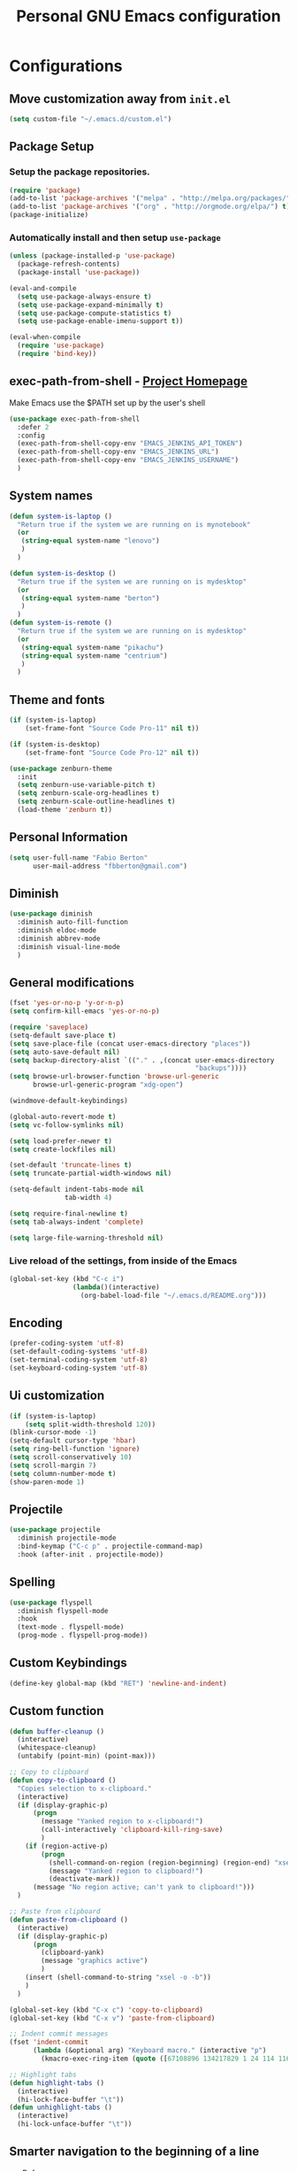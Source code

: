 #+TITLE: Personal *GNU Emacs* configuration
#+STARTUP: indent

* Configurations

** Move customization away from =init.el=

#+begin_src emacs-lisp
(setq custom-file "~/.emacs.d/custom.el")
#+end_src

** Package Setup
*** Setup the package repositories.

#+BEGIN_SRC emacs-lisp
  (require 'package)
  (add-to-list 'package-archives '("melpa" . "http://melpa.org/packages/") t)
  (add-to-list 'package-archives '("org" . "http://orgmode.org/elpa/") t)
  (package-initialize)
#+END_SRC

*** Automatically install and then setup =use-package=

#+BEGIN_SRC emacs-lisp
  (unless (package-installed-p 'use-package)
    (package-refresh-contents)
    (package-install 'use-package))

  (eval-and-compile
    (setq use-package-always-ensure t)
    (setq use-package-expand-minimally t)
    (setq use-package-compute-statistics t)
    (setq use-package-enable-imenu-support t))

  (eval-when-compile
    (require 'use-package)
    (require 'bind-key))
#+END_SRC

** exec-path-from-shell - [[https://github.com/purcell/exec-path-from-shell][Project Homepage]]

Make Emacs use the $PATH set up by the user's shell

#+begin_src emacs-lisp
  (use-package exec-path-from-shell
    :defer 2
    :config
    (exec-path-from-shell-copy-env "EMACS_JENKINS_API_TOKEN")
    (exec-path-from-shell-copy-env "EMACS_JENKINS_URL")
    (exec-path-from-shell-copy-env "EMACS_JENKINS_USERNAME")
    )
#+end_src

** System names

#+BEGIN_SRC emacs-lisp
  (defun system-is-laptop ()
    "Return true if the system we are running on is mynotebook"
    (or
     (string-equal system-name "lenovo")
     )
    )

  (defun system-is-desktop ()
    "Return true if the system we are running on is mydesktop"
    (or
     (string-equal system-name "berton")
     )
    )
  (defun system-is-remote ()
    "Return true if the system we are running on is mydesktop"
    (or
     (string-equal system-name "pikachu")
     (string-equal system-name "centrium")
     )
    )
#+END_SRC

** Theme and fonts

#+BEGIN_SRC emacs-lisp
  (if (system-is-laptop)
      (set-frame-font "Source Code Pro-11" nil t))

  (if (system-is-desktop)
      (set-frame-font "Source Code Pro-12" nil t))

  (use-package zenburn-theme
    :init
    (setq zenburn-use-variable-pitch t)
    (setq zenburn-scale-org-headlines t)
    (setq zenburn-scale-outline-headlines t)
    (load-theme 'zenburn t))

#+END_SRC

** Personal Information

#+BEGIN_SRC emacs-lisp
  (setq user-full-name "Fabio Berton"
        user-mail-address "fbberton@gmail.com")
#+END_SRC

** Diminish

#+BEGIN_SRC emacs-lisp
  (use-package diminish
    :diminish auto-fill-function
    :diminish eldoc-mode
    :diminish abbrev-mode
    :diminish visual-line-mode
    )
#+END_SRC

** General modifications

#+BEGIN_SRC emacs-lisp
  (fset 'yes-or-no-p 'y-or-n-p)
  (setq confirm-kill-emacs 'yes-or-no-p)

  (require 'saveplace)
  (setq-default save-place t)
  (setq save-place-file (concat user-emacs-directory "places"))
  (setq auto-save-default nil)
  (setq backup-directory-alist `(("." . ,(concat user-emacs-directory
                                                 "backups"))))
  (setq browse-url-browser-function 'browse-url-generic
        browse-url-generic-program "xdg-open")

  (windmove-default-keybindings)

  (global-auto-revert-mode t)
  (setq vc-follow-symlinks nil)

  (setq load-prefer-newer t)
  (setq create-lockfiles nil)

  (set-default 'truncate-lines t)
  (setq truncate-partial-width-windows nil)

  (setq-default indent-tabs-mode nil
                tab-width 4)

  (setq require-final-newline t)
  (setq tab-always-indent 'complete)

  (setq large-file-warning-threshold nil)
#+END_SRC

*** Live reload of the settings, from inside of the Emacs
#+BEGIN_SRC emacs-lisp
  (global-set-key (kbd "C-c i")
                  (lambda()(interactive)
                    (org-babel-load-file "~/.emacs.d/README.org")))
#+END_SRC

** Encoding

#+BEGIN_SRC emacs-lisp
  (prefer-coding-system 'utf-8)
  (set-default-coding-systems 'utf-8)
  (set-terminal-coding-system 'utf-8)
  (set-keyboard-coding-system 'utf-8)
#+END_SRC

** Ui customization

#+BEGIN_SRC emacs-lisp
  (if (system-is-laptop)
      (setq split-width-threshold 120))
  (blink-cursor-mode -1)
  (setq-default cursor-type 'hbar)
  (setq ring-bell-function 'ignore)
  (setq scroll-conservatively 10)
  (setq scroll-margin 7)
  (setq column-number-mode t)
  (show-paren-mode 1)
#+END_SRC

** Projectile

#+BEGIN_SRC emacs-lisp
  (use-package projectile
    :diminish projectile-mode
    :bind-keymap ("C-c p" . projectile-command-map)
    :hook (after-init . projectile-mode))
#+END_SRC

** Spelling

#+BEGIN_SRC emacs-lisp
  (use-package flyspell
    :diminish flyspell-mode
    :hook
    (text-mode . flyspell-mode)
    (prog-mode . flyspell-prog-mode))
#+END_SRC

** Custom Keybindings

#+BEGIN_SRC emacs-lisp
  (define-key global-map (kbd "RET") 'newline-and-indent)
#+END_SRC

** Custom function

#+BEGIN_SRC emacs-lisp
  (defun buffer-cleanup ()
    (interactive)
    (whitespace-cleanup)
    (untabify (point-min) (point-max)))

  ;; Copy to clipboard
  (defun copy-to-clipboard ()
    "Copies selection to x-clipboard."
    (interactive)
    (if (display-graphic-p)
        (progn
          (message "Yanked region to x-clipboard!")
          (call-interactively 'clipboard-kill-ring-save)
          )
      (if (region-active-p)
          (progn
            (shell-command-on-region (region-beginning) (region-end) "xsel -i -b")
            (message "Yanked region to clipboard!")
            (deactivate-mark))
        (message "No region active; can't yank to clipboard!")))
    )

  ;; Paste from clipboard
  (defun paste-from-clipboard ()
    (interactive)
    (if (display-graphic-p)
        (progn
          (clipboard-yank)
          (message "graphics active")
          )
      (insert (shell-command-to-string "xsel -o -b"))
      )
    )

  (global-set-key (kbd "C-x c") 'copy-to-clipboard)
  (global-set-key (kbd "C-x v") 'paste-from-clipboard)

  ;; Indent commit messages
  (fset 'indent-commit
        (lambda (&optional arg) "Keyboard macro." (interactive "p")
          (kmacro-exec-ring-item (quote ([67108896 134217829 1 24 114 116 32 32 32 32 45 32 13] 0 "%d")) arg)))

  ;; Highlight tabs
  (defun highlight-tabs ()
    (interactive)
    (hi-lock-face-buffer "\t"))
  (defun unhighlight-tabs ()
    (interactive)
    (hi-lock-unface-buffer "\t"))
#+END_SRC

** Smarter navigation to the beginning of a line
- [[https://emacsredux.com/blog/2013/05/22/smarter-navigation-to-the-beginning-of-a-line/][Reference]]
#+BEGIN_SRC emacs-lisp
(defun smarter-move-beginning-of-line (arg)
  "Move point back to indentation of beginning of line.

Move point to the first non-whitespace character on this line.
If point is already there, move to the beginning of the line.
Effectively toggle between the first non-whitespace character and
the beginning of the line.

If ARG is not nil or 1, move forward ARG - 1 lines first.  If
point reaches the beginning or end of the buffer, stop there."
  (interactive "^p")
  (setq arg (or arg 1))

  ;; Move lines first
  (when (/= arg 1)
    (let ((line-move-visual nil))
      (forward-line (1- arg))))

  (let ((orig-point (point)))
    (back-to-indentation)
    (when (= orig-point (point))
      (move-beginning-of-line 1))))

;; remap C-a to `smarter-move-beginning-of-line'
(global-set-key [remap move-beginning-of-line]
                'smarter-move-beginning-of-line)
#+END_SRC

** Avoids saving active regions to the primary selection

#+BEGIN_SRC emacs-lisp
(setq select-active-regions nil)
#+END_SRC

** Dired

#+BEGIN_SRC emacs-lisp
  (use-package dired
    :ensure nil
    :commands (dired)
    :custom
    ;; Always delete and copy recursively
    (dired-recursive-deletes 'always)
    (dired-recursive-copies 'always)
    ;; Auto refresh Dired, but be quiet about it
    (global-auto-revert-non-file-buffers t)
    (auto-revert-verbose nil)
    ;; Quickly copy/move file in Dired
    (dired-dwim-target t)
    ;; Move files to trash when deleting
    (delete-by-moving-to-trash t)
    :config
    ;; Reuse same dired buffer, to prevent numerous buffers while navigating in dired
    (put 'dired-find-alternate-file 'disabled nil)
    :hook
    (dired-mode . (lambda ()
                    (local-set-key (kbd "<mouse-2>") #'dired-find-alternate-file)
                    (local-set-key (kbd "RET") #'dired-find-alternate-file)
                    (local-set-key (kbd "^")
                                   (lambda () (interactive) (find-alternate-file ".."))))))
#+END_SRC

** Editing

#+BEGIN_SRC emacs-lisp
  (use-package whitespace
    :diminish global-whitespace-mode
    :hook
    (after-init . global-whitespace-mode)
    :config
    (setq whitespace-style
          '(face newline trailing space-before-tab space-after-tab)))

  (use-package browse-kill-ring
    :bind ("M-y" . browse-kill-ring))

  (use-package expand-region
    :bind
    ("M-=" . er/expand-region))

  (use-package rainbow-delimiters
    :hook
    (prog-mode . rainbow-delimiters-mode))

  (use-package smartparens
    :diminish smartparens-mode
    :hook
    (after-init . smartparens-global-mode)
    :config
    (require 'smartparens-config))

  (use-package ws-butler
    :diminish ws-butler-mode
    :hook
    (after-init . ws-butler-global-mode))

  (use-package undo-tree
    :diminish undo-tree-mode
    :bind ("C-x u" . 'undo-tree-redo)
    :config
    (progn
      (global-undo-tree-mode)
      (setq undo-tree-visualizer-timestamps t)
      (setq undo-tree-visualizer-diff t)))
#+END_SRC

** Company

#+BEGIN_SRC emacs-lisp
  (use-package company
    :diminish company-mode
    :hook (after-init . global-company-mode)
    :init
    (setq company-idle-delay                nil
          company-dabbrev-downcase          nil
          company-minimum-prefix-length     2
          company-show-numbers              t
          company-tooltip-limit             10
          company-tooltip-align-annotations t
          company-lsp-enable-snippet        t)
    :bind
    (:map prog-mode-map
          ("<tab>" . company-indent-or-complete-common))
    :config
    (define-key company-mode-map [remap indent-for-tab-command] #'company-indent-or-complete-common)
    (delete 'company-clang company-backends))
#+END_SRC

** Flycheck

#+BEGIN_SRC emacs-lisp
  (use-package flycheck
    :diminish flycheck-mode
    :hook
    (after-init . global-flycheck-mode))
#+END_SRC

** Git

*** Magit

#+BEGIN_SRC emacs-lisp
  (use-package magit
    :config
    (require 'git-commit)
    (add-hook 'git-commit-mode-hook 'flyspell-mode)
    (add-hook 'git-commit-setup-hook 'git-commit-turn-on-flyspell)
    (add-hook 'git-commit-mode-hook (lambda () (setq fill-column 72)))
    (setq magit-diff-refine-hunk t)
    :bind ((("C-c g" . magit-file-dispatch))))
#+END_SRC

*** Forge

#+BEGIN_SRC emacs-lisp
  (use-package forge
    :after magit)
#+END_SRC

*** Git gutter

#+BEGIN_SRC emacs-lisp
  (use-package git-gutter
    :diminish git-gutter-mode
    :hook
    (after-init . global-git-gutter-mode)
    :config
    (add-hook 'magit-post-refresh-hook
              #'git-gutter:update-all-windows))
#+END_SRC

*** Magit Todo

Project homepage: [[https://github.com/alphapapa/magit-todos][Github]]

#+BEGIN_SRC emacs-lisp
  (use-package magit-todos
    :after (magit)
    :config
    (setq magit-todos-exclude-globs '("*.map" "*.html")))
#+END_SRC

** Misc

#+BEGIN_SRC emacs-lisp
  (use-package cmake-mode
    :mode ("CmakeLists\\.txt'" "\\.cmake\\'"))

  (use-package dts-mode
    :mode ("\\.dts\\'" "\\.dtsi\\'"))

  (use-package json-mode
    :mode ("\\.uhupkg.config\\'" "\\.json\\'"))

  (use-package pkgbuild-mode
    :mode ("PKGBUILD\\'"))

  (use-package systemd
    :mode ("\\.automount\\'\\|\\.busname\\'\\|\\.mount\\'\\|\\.service\\'\\|\\.slice\\'\\|\\.socket\\'\\|\\.target\\'\\|\\.timer\\'\\|\\.link\\'\\|\\.netdev\\'\\|\\.network\\'\\|\\.override\\.conf.*\\'" . systemd-mode))

  (use-package yaml-mode
    :mode ("\\.yaml\\'" "\\.yml\\'"))

  (use-package qml-mode
    :mode ("\\.qml\\'" ))

  (use-package qt-pro-mode
    :mode ("\\.pro\\'" "\\.pri\\'"))
#+END_SRC

** Docker

#+BEGIN_SRC emacs-lisp
  (use-package dockerfile-mode
    :mode ("/Dockerfile\\'"))

  (use-package docker-tramp
    :after tramp )
#+END_SRC

** Navigation

#+BEGIN_SRC emacs-lisp
  (use-package ido
    :config
    (require 'ido)
    (setq ido-auto-merge-work-directories-length -1)
    (setq ido-use-filename-at-point nil)
    (setq ido-use-faces nil)
    (ido-everywhere t)
    (ido-mode 1))

  (use-package flx-ido
    :config
    (flx-ido-mode 1)
    (setq ido-enable-flex-matching t))

  (use-package smex
    :config
    (smex-initialize)
    (setq smex-save-file (concat user-emacs-directory ".smex-items"))
    :bind
    ("M-x" . smex))
#+END_SRC

** Org Mode

*** Org Mode settings

#+BEGIN_SRC emacs-lisp
  (use-package org
    :preface
    (defun endless/org-ispell ()
      "Configure `ispell-skip-region-alist' for `org-mode'."
      (make-local-variable 'ispell-skip-region-alist)
      (add-to-list 'ispell-skip-region-alist '(org-property-drawer-re))
      (add-to-list 'ispell-skip-region-alist '("~" "~"))
      (add-to-list 'ispell-skip-region-alist '("=" "="))
      (add-to-list 'ispell-skip-region-alist '("^#\\+BEGIN_SRC" . "^#\\+END_SRC")))

    :mode ("\\.org$" . org-mode)
    :bind (("C-c l" . org-store-link)
           ("C-c c" . org-capture)
           ("C-c a" . org-agenda))
    :hook ((org-mode . org-indent-mode)
           (org-indent-mode . (lambda() (diminish 'org-indent-mode))))
    :config
    (add-hook 'org-mode-hook 'turn-on-flyspell)
    (add-hook 'org-mode-hook #'endless/org-ispell)
    (setq org-confirm-babel-evaluate nil
          org-export-babel-evaluate 'inline-only)
    (setq org-src-tab-acts-natively t)
    (setq org-startup-with-inline-images t)
    (setq org-startup-indented t)
    (setq org-image-actual-width 600)
    (setq org-format-latex-options (plist-put org-format-latex-options :scale 2.0))
    (setq org-src-fontify-natively t)
    (setq org-latex-listings 'minted
          org-latex-packages-alist '(("" "minted"))
          org-latex-pdf-process
          '("pdflatex -shell-escape -interaction nonstopmode -output-directory %o %f"
            "pdflatex -shell-escape -interaction nonstopmode -output-directory %o %f"
            "pdflatex -shell-escape -interaction nonstopmode -output-directory %o %f")
          org-latex-minted-options '(("breaklines" "true")
                                     ("breakanywhere" "true")
                                     ("fontsize" "\\footnotesize")
                                     ("bgcolor" "white")
                                     ("obeytabs" "true")))

    (org-babel-do-load-languages
     'org-babel-load-languages
     '(
       (emacs-lisp . t)
       (gnuplot . t)
       (latex . t)
       (makefile . t)
       (org . t)
       (python . t)
       (shell . t)
       )))

  (setq org-hide-emphasis-markers t)

  (setq org-todo-keywords
        (quote ((sequence "TODO(t)" "DOING(s)" "|" "DONE(d!)")
                (sequence "WAITING(w@/!)" "HOLD(h@/!)" "|" "CANCELLED(c@/!)" "SOMEDAY"))))

  (setq org-todo-keyword-faces
        (quote (("TODO" :foreground "red" :weight bold)
                ("DOING" :foreground "yellow" :weight bold)
                ("DONE" :foreground "forest green" :weight bold)
                ("WAITING" :foreground "orange" :weight bold)
                ("HOLD" :foreground "magenta" :weight bold)
                ("CANCELLED" :foreground "forest red" :weight bold)
                ("SOMEDAY" :foreground "forest yellow" :weight bold))))

  (setq org-todo-state-tags-triggers
        (quote (("CANCELLED" ("CANCELLED" . t))
                ("WAITING" ("WAITING" . t))
                ("DOING" ("DOING" . t))
                ("HOLD" ("WAITING") ("HOLD" . t))
                (done ("WAITING") ("HOLD") ("DOING"))
                ("TODO" ("WAITING") ("CANCELLED") ("HOLD") ("DOING"))
                ("DONE" ("WAITING") ("CANCELLED") ("HOLD") ("DOING")))))

  (setq org-agenda-files '("~/org/engineering.org"
                           "~/org/todo.org"
                           "~/org/projects.org"))

  (setq org-capture-templates
        '(("b" "Bookmark" entry (file "~/org/bookmarks.org")
           "* %?\n:PROPERTIES:\n:CREATED: %U\n:END:\n\n" :empty-lines 1)
          ("B" "Bookmark with Cliplink" entry (file "~/org/bookmarks.org")
           "* %(org-cliplink-capture)\n:PROPERTIES:\n:CREATED: %U\n:END:\n\n" :empty-lines 1)
          ("t" "Todo" entry (file "~/org/inbox.org")
           "* TODO %?\n%U" :empty-lines 1)
          ("n" "Note" entry (file "~/org/inbox.org")
           "* NOTE %?\n%U" :empty-lines 1)))

  (setq org-default-notes-file (concat org-directory "~/org/inbox.org"))

  (setq org-refile-targets '(("~/org/todo.org" :level . 1)
                             ("~/org/projects.org" :level . 1)))

#+END_SRC

*** Org Mode  extra settings

**** [[https://github.com/rexim/org-cliplink][org-cliplink: Insert org-mode links from clipboard]]

Handle bookmark capture links.

#+begin_src emacs-lisp
  (use-package org-cliplink
    :commands (org-cliplink))
#+end_src

**** Add languages to =org-structure-template-alist=

#+begin_src emacs-lisp
  (use-package org-tempo
    :ensure nil
    :after org
    :config
    (add-to-list 'org-structure-template-alist '("sl" . "src emacs-lisp"))
    (add-to-list 'org-structure-template-alist '("ss" . "src sh")))
#+end_src

*** Org Babel

**** [[https://github.com/astahlman/ob-async][ob-async: Asynchronous src_block execution for org-babel]]

#+begin_src emacs-lisp
  (use-package ob-async
    :after org
    :config (require 'ob-async))
#+end_src

*** Org Export Engines

**** HTML back-End

#+begin_src emacs-lisp
  (use-package htmlize
    :after org
    :config (require 'htmlize))
#+end_src

**** Beamer back-End

#+begin_src emacs-lisp
  (use-package ox-beamer
    :ensure org
    :after ox
    :config
    (add-to-list 'org-latex-classes
                 '("beamer"
                   "\\documentclass\[presentation\]\{beamer\}"
                   ("\\section\{%s\}" . "\\section*\{%s\}")
                   ("\\subsection\{%s\}" . "\\subsection*\{%s\}")
                   ("\\subsubsection\{%s\}" . "\\subsubsection*\{%s\}"))))
#+end_src

**** GitHub back-end

#+BEGIN_SRC emacs-lisp
  (use-package ox-gfm
    :after ox
    :config (require 'ox-gfm nil t))
#+END_SRC

**** Hugo back-end

#+BEGIN_SRC emacs-lisp
  (use-package ox-hugo
    :after ox)
#+END_SRC

*** [[https://github.com/bastibe/org-journal][org-journal: A simple org-mode based journaling mode]]

#+BEGIN_SRC emacs-lisp
  (use-package org-journal
    :bind
    ("C-c j n" . org-journal-new-entry)
    :config
    (setq org-journal-dir "~/org/journal/"
          org-journal-date-format "%A, %d %B %Y"))
#+END_SRC

*** [[https://github.com/weirdNox/org-noter][org-noter: Emacs document annotator, using Org-mode]]

#+BEGIN_SRC emacs-lisp
  (use-package org-noter
    :commands (org-noter))
#+END_SRC

*** References:
- https://superuser.com/questions/695096/how-to-enable-flyspell-in-org-mode-by-default
- https://endlessparentheses.com/ispell-and-org-mode.html
- http://doc.norang.ca/org-mode.html
- https://orgmode.org/manual/Tracking-TODO-state-changes.html#Tracking-TODO-state-changes
- https://emacs.cafe/emacs/orgmode/gtd/2017/06/30/orgmode-gtd.html

** Shell

#+BEGIN_SRC emacs-lisp
  (use-package sane-term
    :if window-system
    :bind
    ("C-x t" . sane-term)
    ("C-x T" . sane-term-create))

  (eval-after-load "term"
    '(define-key term-raw-map (kbd "C-c C-y") 'term-paste))
#+END_SRC

** Bitbake

*** mmm-mode
#+begin_src emacs-lisp
  (use-package mmm-mode
    :defer t
    :diminish mmm-mode
    )

#+end_src

*** Bitbake Mode
#+BEGIN_SRC emacs-lisp
  (require 'mmm-mode)

  (defun bitbake-comment-dwim (arg)
    (interactive "*P")
    (require 'newcomment)
    (let ((comment-start "#") (comment-end ""))
      (comment-dwim arg)))

  (defvar bitbake-mode-syntax-table
    (let ((st (make-syntax-table)))
      ;; Comments start with # and end at eol
      (modify-syntax-entry ?#	  "<" st)
      (modify-syntax-entry ?\n  ">" st)
      (modify-syntax-entry ?\^m ">" st)
      (modify-syntax-entry ?\"  "\""  st) ;strings are delimited by "
      (modify-syntax-entry ?\'  "\""  st) ;strings are delimited by '
      (modify-syntax-entry ?\\  "\\"  st) ;backslash is escape
      st)
    "Syntax table for `bitbake-mode'.")

  (defvar bitbake-font-lock-defaults
    `((
       ;; fakeroot python do_foo() {
       ("\\b\\(include\\|require\\|inherit\\|python\\|addtask\\|export\\|fakeroot\\|unset\\)\\b" . font-lock-keyword-face)
       ;; do_install_append() {
       ("^\\(fakeroot *\\)?\\(python *\\)?\\([a-zA-Z0-9\-_+.${}/~]+\\) *( *) *{" 3 font-lock-function-name-face)
       ;; do_deploy[depends] ??=
       ("^\\(export *\\)?\\([a-zA-Z0-9\-_+.${}/~]+\\(\\[[a-zA-Z0-9\-_+.${}/~]+\\]\\)?\\) *\\(=\\|\\?=\\|\\?\\?=\\|:=\\|+=\\|=+\\|.=\\|=.\\)" 2 font-lock-variable-name-face)
       )))

  (define-derived-mode bitbake-mode shell-script-mode
    "Bitbake"
    :syntax-table bitbake-mode-syntax-table
    (setq font-lock-defaults bitbake-font-lock-defaults)
    (setq mode-name "BitBake")
    (define-key bitbake-mode-map [remap comment-dwim] 'bitbake-comment-dwim))

  (mmm-add-classes
   '((bitbake-shell
      :submode shell-script-mode
      :delimiter-mode nil
      :case-fold-search nil
      :front "^\\(?:fakeroot[[:blank:]]+\\)?\\([-[:alnum:]_${}]+[[:blank:]]*()[[:blank:]]*{\\)"
      :back "^}")
     (bitbake-python
      :submode python-mode
      :delimiter-mode nil
      :case-fold-search nil
      :front "^[ \t]*\\(?:fakeroot[ \t]+\\)?python[ \t]*\\(?:[ \t][^ \t]+[ \t]*\\)?([ \t]*)[ \t]*{[ \t]*\n"
      :back "^}")))

  (mmm-add-mode-ext-class 'bitbake-mode "\\.bb\\(append\\|class\\)?\\'" 'bitbake-shell)
  (mmm-add-mode-ext-class 'bitbake-mode "\\.bb\\(append\\|class\\)?\\'" 'bitbake-python)
  (mmm-add-mode-ext-class 'bitbake-mode "\\.inc\\" 'bitbake-shell)
  (mmm-add-mode-ext-class 'bitbake-mode "\\.inc\\" 'bitbake-python)
  (add-to-list 'auto-mode-alist
               '("\\.bb\\(append\\|class\\)?\\'" . bitbake-mode))
  (add-to-list 'auto-mode-alist
               '("\\.inc\\'" . bitbake-mode))
#+END_SRC

*** WKS support
#+begin_src emacs-lisp
(defgroup bitbake-wic nil "Customization options for wic." :group 'bitbake)

(defun wks-mode-font-lock-keywords ()
  "Return the default font lock keywords for `wks-mode2'."
   `("part" "bootloader" "include" "long-description" "short-description")
   )

;;;###autoload
(define-derived-mode wks-mode prog-mode "wks"
  :group 'bitbake-wic
  (set (make-local-variable 'comment-start) "#")
  (set (make-local-variable 'comment-start-skip) "#+[ \t]*")
  (set (make-local-variable 'comment-indent-function) 'comment-indent-default)
  (set (make-local-variable 'comment-style) 'plain)
  (set (make-local-variable 'comment-continue) nil)
  (setq-local font-lock-defaults '(wks-mode-font-lock-keywords))
  )

;;;###autoload
(add-to-list 'auto-mode-alist '("\\.wks\\(.in\\)?\\'" . wks-mode))

(modify-syntax-entry ?# "<" wks-mode-syntax-table)
(modify-syntax-entry ?\n  ">" wks-mode-syntax-table)
(modify-syntax-entry ?\^m ">" wks-mode-syntax-table)
(modify-syntax-entry ?\"  "\""  wks-mode-syntax-table) ;strings are delimited by "
#+end_src

*** Reference:
https://bitbucket.org/olanilsson/bitbake-modes/src/master/
http://xemacs.sourceforge.net/Documentation/packages/html/mmm_toc.html#SEC_Contents

** C/C++

*** C mode
#+BEGIN_SRC emacs-lisp
  (use-package cc-mode
    :mode (("\\.h\\(h\\|xx\\|pp\\)\\'" . c++-mode)
           ("\\.tpp\\'" . c++-mode))
    :config
    (setq c-default-style "k&r")
    (setq c-basic-offset 4))
#+END_SRC

** PDF

#+BEGIN_SRC emacs-lisp
  (use-package pdf-tools
    :magic ("%PDF" . pdf-view-mode)
    :if window-system
    :config
    (pdf-loader-install)
    (setq-default pdf-view-display-size 'fit-page)
    (setq pdf-annot-activate-created-annotations t)
    (define-key pdf-view-mode-map (kbd "C-s") 'isearch-forward)
    (add-hook 'pdf-view-mode-hook (lambda () (cua-mode 0)))
    (setq pdf-view-resize-factor 1.1)
    (define-key pdf-view-mode-map (kbd "h") 'pdf-annot-add-highlight-markup-annotation)
    (define-key pdf-view-mode-map (kbd "t") 'pdf-annot-add-text-annotation)
    (define-key pdf-view-mode-map (kbd "D") 'pdf-annot-delete))
#+END_SRC

** Ibuffer

*** General modifications
#+BEGIN_SRC emacs-lisp
  (global-set-key (kbd "C-x C-b") 'ibuffer)

  (setq ibuffer-expert t)
  (setq ibuffer-show-empty-filter-groups nil)

  (require 'ibuf-ext)
  (add-to-list 'ibuffer-never-show-predicates "^\\*")

  (setq ibuffer-saved-filter-groups
        '(("default"
           ("Bitbake"
            (or
             (filename . "\\.bb$")
             (filename . "\\.bbappend$")
             (filename . "\\.inc$")))
           ("Shell scripts"
            (or
             (mode . sh-mode)
             (mode . shell-mode)
             (mode . makefile-bsdmake-mode)
             (mode . makefile-imake-mode)
             (mode . makefile-automake-mode)
             (mode . makefile-gmake-mode)
             (mode . makefile-makeapp-mode)))
           ("Git" (or
                   (derived-mode . magit-mode)
                   (mode . diff-mode)))
           ("Org"
            (or (mode . org-mode)
                (filename . "OrgMode")))
           ("Markup"
            (or
             (mode . tex-mode)
             (mode . latex-mode)
             (mode . tex-fold-mode)
             (mode . tex-doctex-mode)
             (mode . context-mode)
             (mode . bibtex-style-mode)
             (mode . sgml-mode)
             (mode . css-mode)
             (mode . nxml-mode)
             (mode . html-mode)))
           ("Dired" (mode . dired-mode))
           ("Man pages"
            (mode . Man-mode))
           ("Shells"
            (or
             (mode . ansi-term-mode)
             (mode . term-mode)
             (mode . eshell-mode)
             (mode . shell-mode)))
           )))

  (add-hook 'ibuffer-mode-hook
            '(lambda ()
               (ibuffer-auto-mode 1)
               (ibuffer-switch-to-saved-filter-groups "default")))
#+END_SRC

*** Group tramp buffers
#+BEGIN_SRC emacs-lisp
(use-package ibuffer-tramp
  :after (tramp)
  :config
  (progn
    (add-hook 'ibuffer-hook
              (lambda ()
                (ibuffer-tramp-set-filter-groups-by-tramp-connection)
                (ibuffer-do-sort-by-alphabetic)))))
#+END_SRC
** Latex

#+BEGIN_SRC emacs-lisp
  (use-package auctex
    :mode ("\\.tex\\'" . LaTeX-mode)
    :preface
    (defun apm-latex-mode-setup ()
      "Tweaks and customisations for LaTeX mode."
      (TeX-source-correlate-mode 1)
      (LaTeX-math-mode 1)
      (turn-on-reftex))
    (defun my-latex-mode-setup ()
      (setq-local company-backends
                  (append '((company-math-symbols-latex company-latex-commands))
                          company-backends)))
    :commands (LaTeX-math-mode TeX-source-correlate-mode)
    :hook
    ((LaTeX-mode . apm-latex-mode-setup)
     (LaTex-mode . my-latex-mode-setup))
    :config
    (setq-default TeX-auto-save t)
    (setq-default TeX-parse-self t)
    (setq-default TeX-PDF-mode t)
    (setq-default TeX-master nil)
    (setq-default flyspell-mode t)
    (setq-default TeX-source-correlate-start-server t))
#+END_SRC

** Markdown

#+BEGIN_SRC emacs-lisp
  (use-package markdown-mode
    :mode
    (("README\\.md\\'" . gfm-mode)
     ("\\.md\\'" . markdown-mode)
     ("\\.markdown\\'" . markdown-mode))
    :config
    (setq markdown-command "multimarkdown")
    (setq-default fill-column 80))
#+END_SRC

** Olivetti

[[https://github.com/rnkn/olivetti][Olivetti:]] A simple Emacs minor mode for a nice writing environment.
#+begin_src emacs-lisp
  (use-package olivetti
    :defer t
    :config
    (setq olivetti-body-width 100))
#+end_src

** Nix

[[https://github.com/NixOS/nix-mode][nix-mode]]: An Emacs major mode for editing Nix expressions.

#+begin_src emacs-lisp
  (use-package nix-mode
    :mode "\\.nix\\'")
#+end_src

** Jenkins - [[https://github.com/rmuslimov/jenkins.el][Project Homepage]]

Jenkins plugin for Emacs

#+begin_src emacs-lisp
  (use-package jenkins
    :commands (jenkins-mode)
    :after exec-path-from-shell
    :config
    (setq jenkins-api-token (getenv "EMACS_JENKINS_API_TOKEN"))
    (setq jenkins-url (getenv "EMACS_JENKINS_URL"))
    (setq jenkins-username (getenv "EMACS_JENKINS_USERNAME")))
#+end_src

** ERC

#+begin_src emacs-lisp
  (use-package erc
    :commands (bitlbee erc-tls erc-next-channel-buffer fb/erc-connect-all)
    :preface
    (defun fb/reset-erc-track-mode ()
      (interactive)
      (setq erc-modified-channels-alist nil)
      (erc-modified-channels-update))
    (global-set-key (kbd "C-c r") 'fb/reset-erc-track-mode)

    (defun fb/erc-connect-freenode ()
      "Connect to Freenode IRC network."
      (interactive)
      (erc :server "irc.freenode.net" :port 6667
           :nick "berton" :full-name "Fabio Berton"))

    (defun fb/erc-connect-gitter ()
      "Connect to Gitter IRC network."
      (interactive)
      (add-to-list 'erc-networks-alist '(gitter "irc.gitter.im"))
      (erc-tls :server "irc.gitter.im"
               :port 6697
               :nick "fbertux"
               :password nil))

    (defun fb/erc-connect-all ()
      "Connect to all configured IRC networks."
      (interactive)
      (fb/erc-connect-freenode)
      (fb/erc-connect-gitter))

    :config
    (require 'erc-join)
    (erc-autojoin-mode 1)
    (setq erc-autojoin-channels-alist
          '(("freenode.net" "#archlinux" "#beagle" "#etnaviv" "#gentoo"
             "#i3" "#nm" "#oe" "#qt ""#suckless" "#sway-devel" "#systemd"
             "#u-boot" "#wayland" "#wayvnc" "#yocto"
             )))

    (require 'erc-match)
    (setq erc-keywords '("berton"))
    (erc-match-mode)

    (require 'erc-track)
    (erc-track-mode t)

    (add-hook 'erc-mode-hook
              '(lambda ()
                 (require 'erc-pcomplete)
                 (pcomplete-erc-setup)
                 (erc-completion-mode 1)))

    (require 'erc-fill)
    (erc-fill-mode t)

    (require 'erc-ring)
    (erc-ring-mode t)

    (require 'erc-netsplit)
    (erc-netsplit-mode t)

    (erc-timestamp-mode t)
    (setq erc-timestamp-format "[%R-%m/%d]")

    (erc-button-mode nil) ;slow

    (setq erc-user-full-name "Fabio Berton")

    (add-to-list 'erc-modules 'notifications)

    ;; logging:
    (setq erc-log-insert-log-on-open nil)
    (setq erc-log-channels t)
    (setq erc-log-channels-directory "~/.erc/")
    (setq erc-save-buffer-on-part t)
    (setq erc-hide-timestamps nil)

    (defadvice save-buffers-kill-emacs (before save-logs (arg) activate)
      (save-some-buffers t (lambda () (when (and (eq major-mode 'erc-mode)
                                                 (not (null buffer-file-name)))))))

    (add-hook 'erc-insert-post-hook 'erc-save-buffer-in-logs)
    (add-hook 'erc-mode-hook '(lambda () (when (not (featurep 'xemacs))
                                           (set (make-variable-buffer-local
                                                 'coding-system-for-write)
                                                'emacs-mule))))
    ;; Truncate buffers so they don't hog core.
    (setq erc-max-buffer-size 20000)
    (defvar erc-insert-post-hook)
    (add-hook 'erc-insert-post-hook 'erc-truncate-buffer)
    (setq erc-truncate-buffer-on-save t)
    (setq whitespace-global-modes '(not erc-mode)))
#+end_src

- Reference: [[https://github.com/rememberYou/.emacs.d/blob/master/config.org#irc][github.com/rememberYou]]

** ESUP - Emacs Start Up Profiler - [[https://github.com/jschaf/esup][Project Homepage]]

#+begin_src emacs-lisp
  (use-package esup
    :commands (esup))
#+end_src

** Pocket Reader

#+begin_src emacs-lisp
  (use-package pocket-lib
    :commands (pocket-reader)
    :config (setq pocket-lib-token-file (expand-file-name "~/.dotfiles/emacs/emacs-pocket-lib-token.json")))

  (use-package pocket-reader
    :commands (pocket-reader))
#+end_src

** Restore gc-cons-threshold

The garbage collector is set to a higher value in early-init.el file to reduce
startup time, set it back to a sane value.

#+BEGIN_SRC emacs-lisp
  (setq gc-cons-threshold (* 2 1024 1024))
#+END_SRC
